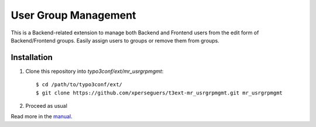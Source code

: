 =====================
User Group Management
=====================

This is a Backend-related extension to manage both Backend and Frontend users from the edit form of Backend/Frontend
groups. Easily assign users to groups or remove them from groups.


Installation
============

#. Clone this repository into `typo3conf/ext/mr_usrgrpmgmt`::

       $ cd /path/to/typo3conf/ext/
       $ git clone https://github.com/xperseguers/t3ext-mr_usrgrpmgmt.git mr_usrgrpmgmt

#. Proceed as usual

Read more in the `manual <https://docs.typo3.org/p/causal/mr_usrgrpmgmt/main/en-us/>`_.
